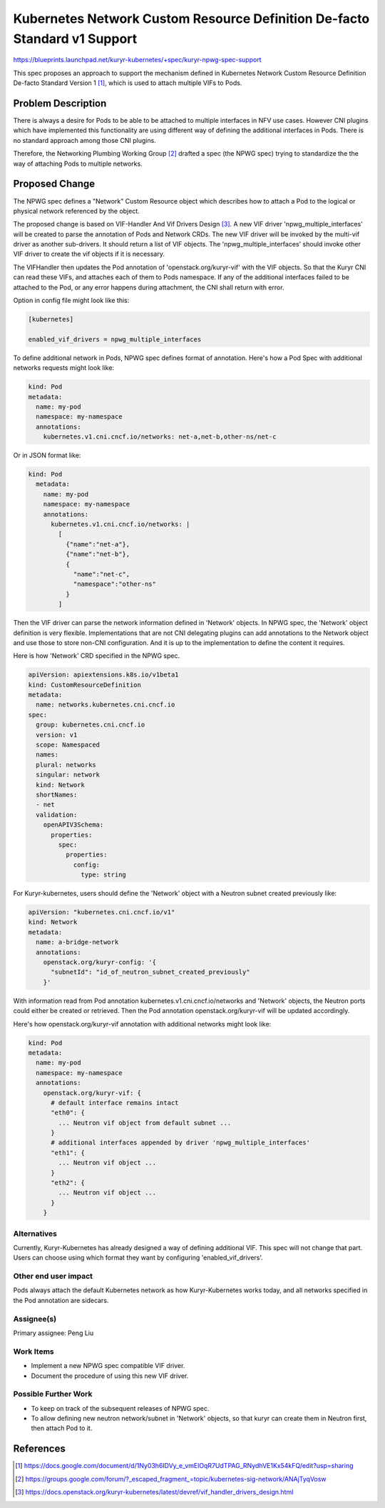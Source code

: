 ==========================================================================
Kubernetes Network Custom Resource Definition De-facto Standard v1 Support
==========================================================================

https://blueprints.launchpad.net/kuryr-kubernetes/+spec/kuryr-npwg-spec-support

This spec proposes an approach to support the mechanism defined in Kubernetes
Network Custom Resource Definition De-facto Standard Version 1 [#]_, which is
used to attach multiple VIFs to Pods.

Problem Description
-------------------

There is always a desire for Pods to be able to be attached to multiple
interfaces in NFV use cases. However CNI plugins which have implemented this
functionality are using different way of defining the additional interfaces in
Pods. There is no standard approach among those CNI plugins.

Therefore, the Networking Plumbing Working Group [#]_ drafted a spec (the NPWG
spec) trying to standardize the the way of attaching Pods to multiple networks.

Proposed Change
---------------

The NPWG spec defines a "Network" Custom Resource object which describes how to
attach a Pod to the logical or physical network referenced by the object.

The proposed change is based on VIF-Handler And Vif Drivers Design [#]_. A new
VIF driver 'npwg_multiple_interfaces' will be created to parse the annotation
of Pods and Network CRDs. The new VIF driver will be invoked by the multi-vif
driver as another sub-drivers. It should return a list of VIF objects. The
'npwg_multiple_interfaces' should invoke other VIF driver to create the vif
objects if it is necessary.

The VIFHandler then updates the Pod annotation of 'openstack.org/kuryr-vif'
with the VIF objects. So that the Kuryr CNI can read these VIFs, and attaches
each of them to Pods namespace. If any of the additional interfaces failed to
be attached to the Pod, or any error happens during attachment, the CNI shall
return with error.

Option in config file might look like this:

.. code-block:: ini

    [kubernetes]

    enabled_vif_drivers = npwg_multiple_interfaces

To define additional network in Pods, NPWG spec defines format of annotation.
Here's how a Pod Spec with additional networks requests might look like:

.. code-block:: yaml

    kind: Pod
    metadata:
      name: my-pod
      namespace: my-namespace
      annotations:
        kubernetes.v1.cni.cncf.io/networks: net-a,net-b,other-ns/net-c

Or in JSON format like:

.. code-block:: yaml

    kind: Pod
      metadata:
        name: my-pod
        namespace: my-namespace
        annotations:
          kubernetes.v1.cni.cncf.io/networks: |
            [
              {"name":"net-a"},
              {"name":"net-b"},
              {
                "name":"net-c",
                "namespace":"other-ns"
              }
            ]

Then the VIF driver can parse the network information defined in 'Network'
objects. In NPWG spec, the 'Network' object definition is very flexible.
Implementations that are not CNI delegating plugins can add annotations to the
Network object and use those to store non-CNI configuration. And it is up to
the implementation to define the content it requires.

Here is how 'Network' CRD specified in the NPWG spec.

.. code-block:: yaml

    apiVersion: apiextensions.k8s.io/v1beta1
    kind: CustomResourceDefinition
    metadata:
      name: networks.kubernetes.cni.cncf.io
    spec:
      group: kubernetes.cni.cncf.io
      version: v1
      scope: Namespaced
      names:
      plural: networks
      singular: network
      kind: Network
      shortNames:
      - net
      validation:
        openAPIV3Schema:
          properties:
            spec:
              properties:
                config:
                  type: string

For Kuryr-kubernetes, users should define the 'Network' object with a Neutron
subnet created previously like:

.. code-block:: yaml

    apiVersion: "kubernetes.cni.cncf.io/v1"
    kind: Network
    metadata:
      name: a-bridge-network
      annotations:
        openstack.org/kuryr-config: '{
          "subnetId": "id_of_neutron_subnet_created_previously"
        }'

With information read from Pod annotation kubernetes.v1.cni.cncf.io/networks
and 'Network' objects, the Neutron ports could either be created or retrieved.
Then the Pod annotation openstack.org/kuryr-vif will be updated accordingly.

Here's how openstack.org/kuryr-vif annotation with additional networks might
look like:

.. code-block:: yaml

    kind: Pod
    metadata:
      name: my-pod
      namespace: my-namespace
      annotations:
        openstack.org/kuryr-vif: {
          # default interface remains intact
          "eth0": {
            ... Neutron vif object from default subnet ...
          }
          # additional interfaces appended by driver 'npwg_multiple_interfaces'
          "eth1": {
            ... Neutron vif object ...
          }
          "eth2": {
            ... Neutron vif object ...
          }
        }

Alternatives
~~~~~~~~~~~~

Currently, Kuryr-Kubernetes has already designed a way of defining additional
VIF. This spec will not change that part. Users can choose using which
format they want by configuring 'enabled_vif_drivers'.

Other end user impact
~~~~~~~~~~~~~~~~~~~~~
Pods always attach the default Kubernetes network as how Kuryr-Kubernetes works
today, and all networks specified in the Pod annotation are sidecars.

Assignee(s)
~~~~~~~~~~~

Primary assignee:
Peng Liu

Work Items
~~~~~~~~~~

* Implement a new NPWG spec compatible VIF driver.
* Document the procedure of using this new VIF driver.

Possible Further Work
~~~~~~~~~~~~~~~~~~~~~

* To keep on track of the subsequent releases of NPWG spec.
* To allow defining new neutron network/subnet in 'Network' objects, so that
  kuryr can create them in Neutron first, then attach Pod to it.

References
----------

.. [#] https://docs.google.com/document/d/1Ny03h6IDVy_e_vmElOqR7UdTPAG_RNydhVE1Kx54kFQ/edit?usp=sharing
.. [#] https://groups.google.com/forum/?_escaped_fragment_=topic/kubernetes-sig-network/ANAjTyqVosw
.. [#] https://docs.openstack.org/kuryr-kubernetes/latest/devref/vif_handler_drivers_design.html
